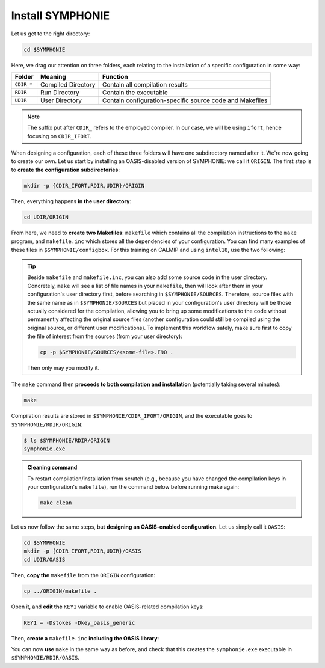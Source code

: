 Install SYMPHONIE
=================

Let us get to the right directory:

.. code:: bash

   cd $SYMPHONIE


Here, we drag our attention on three folders, each relating to the installation of a
specific configuration in some way:


.. list-table::
   :header-rows: 1

   * - Folder
     - Meaning
     - Function
   * - ``CDIR_*``
     - Compiled Directory
     - Contain all compilation results
   * - ``RDIR``
     - Run Directory
     - Contain the executable
   * - ``UDIR``
     - User Directory
     - Contain configuration-specific source code and Makefiles


.. note::

   The suffix put after ``CDIR_`` refers to the employed compiler. In our case, we will
   be using ``ifort``, hence focusing on ``CDIR_IFORT``.


When designing a configuration, each of these three folders will have one subdirectory
named after it. We're now going to create our own. Let us start by installing an
OASIS-disabled version of SYMPHONIE: we call it ``ORIGIN``. The first step is to
**create the configuration subdirectories**:

.. code:: bash

   mkdir -p {CDIR_IFORT,RDIR,UDIR}/ORIGIN


Then, everything happens **in the user directory**:

.. code:: bash

   cd UDIR/ORIGIN


From here, we need to **create two Makefiles**: ``makefile`` which contains all the
compilation instructions to the ``make`` program, and ``makefile.inc`` which stores all
the dependencies of your configuration. You can find many examples of these files in
``$SYMPHONIE/configbox``. For this training on CALMIP and using ``intel18``, use the
two following:

.. dropdown:: ``makefile``

   .. code:: make

      #__________________________________________________________
      # Compilation du modele Symphonie
      #__________________________________________________________
      #
      # Les fichiers *.o *.f90 vont dans ../CDIR et l'executable main dans RDIR
      # Commande pour lancer la simulation sous RDIR: main
      #
      #__________________________________________________________
      # Liste des etiquettes de compilation: parametrer KEY1
      #__________________________________________________________
      # Les etiquettes de compilation sont des lignes du type
      # #ifdef name, #endif, introduites dans le code, servant �
      # d�limiter des portions de routines qui seront prises en compte
      # ou au contraire ignorees par la comilation
      #
      # KEY1 = -Dstokes -Dsimple_precision
      KEY1 = -Dstokes
      # KEY1 = -Dzeroadvection
      # KEY1 = -Dwb4p
      # KEY1 = -Dlimiteur_o4
      # KEY1 = -Dkey_oasis_sym_sym
      # KEY1 = -Dkey_oasis -Dkey_oasis_symp_surfex
      # KEY1 = -Dkey_sedim -Dkey_sedim_mixsed -Dkey_substance
      # KEY1 = -Dsplit_mpi
      #__________________________________________________________


      # Example de makefile.inc dans Make.inc/makefile*
      include makefile.inc

      # OBJDIR depend du compillateur gfortran, ifort, ....
      OBJDIR=../../CDIR_$(COMP)/$(CONF)


      .SUFFIXES:
      .SUFFIXES:  .o .F90


      CPP = cpp -P -traditional -Wcomment

      #USERDIR=../UDIR
      USERDIR=$(PWD)
      UPDATEDIR=../../UPDATE
      MYSPACEDIR=../../MYSPACE
      SOURCESDIR=../../SOURCES
      VPATHTMP=$(USERDIR):$(UPDATEDIR):$(MYSPACEDIR):$(SOURCESDIR)
      VPATH=$(VPATHTMP):$(OBJDIR):.
      INC = -I$(USERDIR) $(NETINC)  -I$(UPDATEDIR) -I$(MYSPACEDIR) -I$(SOURCESDIR)
      OPTIONM= $(INC) $(F77FLAGS) $(COMPMOD) $(OBJDIR) -g



      #________________
      #  KEYS
      #
      # KEY2 = -Dparallele -Dcheckmpi
      KEY2 = -Dparallele
      #
      SED =
      #
      #
      #

      #  Rule from ".f" to ".o"
      #
      .F90.o:
      #	$(CPP)  $(KEY1)  $< $(SED) > $(OBJDIR)/$*.f90
      #	cd $(OBJDIR); $(F90) $(OPTIONM) -c   $(OBJDIR)/$*.f90
         echo $(VPATH);
         $(CPP)  $(KEY1) $(KEY2)  $< $(SED) > $(OBJDIR)/$*.f90
         $(F90) $(OPTIONM) -c   $(OBJDIR)/$*.f90
         @mv  $*.o $(OBJDIR)/.

      OBJSM =	module_parameter.o\
         module_parallele.o\
         module_biology.o\
         module_principal.o\
         module_parameter_sedim.o\
         comsubstance.o\
         sedim_S.o\
         subreaddat.o\
         module_sediment.o\
         module_netcdf4restart.o\
         module_netcdfrestart.o\
         module_forcages.o\
         module_global.o\
         module_s.o\
         module_ogcm.o\
         module_sedw.o\
         module_wave.o\
         module_drifter.o\
         module_systeme.o\
         module_optics.o\
         module_modeanalysis.o\
         module_mangrove.o\
         module_subcycle.o\
         module_webcanals.o\
         module_grid.o\
         module_q.o\
         module_external_mode.o\
         module_my_outputs.o\
         module_offline.o\
         module_biobalance.o\
         module_biobc.o\
         module_curvgrdtoolbox.o\
         module_atmboundlayer.o\
         module_airseaflux.o\
         module_cpl_oasis.o\
         module_cpl_surfex.o\
         module_ecume.o\
         module_polygon.o\
         module_mpi_nesting.o\
         add_bi.o\
         advection_bio.o\
         advection_scal.o\
         airseaflux_upd.o\
         adve3Dto2D.o\
            atlas.o\
            barriere.o\
         biology.o\
         bio_restart.o\
         botprescont.o\
         bulk_formulae.o\
         cellbox_thickness.o\
         check_mpi.o\
         chronos.o\
         close_bio.o\
         convect.o\
         couple_modes.o\
         cwave_int.o\
         date_output.o\
         datetokount.o\
         deep_convection.o\
         dragcoef.o\
         dyn_restart.o\
         elapsedtimetodate.o\
         equation_of_state.o\
         graph_out.o\
         graph_out_sedim.o\
         graph_out_bio.o\
         graph1D_out.o\
         halflife_radio.o\
         hz_to_hxyr.o\
         initial_main.o\
         initial_bio.o\
         initial_graph.o\
         initial_mask_and_bathy.o\
         initial_tracer.o\
         initial_sponge.o\
         initial_state_eq.o\
         initial_tide.o\
         initial_with_obc.o\
         InitPelagic.o\
         internal_mode.o\
         io_switch.o\
         kount_to_date.o\
         latlon_to_ij.o\
         latlontoij.o\
         latlonztoijk.o\
         lissebathy.o\
         leastsquaresolver.o\
         main.o\
         mixsed_bio.o\
         maskt_to_maskuvp.o\
         sigstepgrid.o\
         model_1d.o\
         model_2d.o\
         model_3d.o\
         model_offline.o\
         momentum_equations.o\
         moveforward.o\
         netcdf.o\
         obc_bio.o\
         obc_dz.o\
         obc_ext.o\
         obc_h.o\
         obc_int.o\
         obc_lonlat.o\
         obc_mixsigstep.o\
         obc_mask.o\
         obc_river.o\
         obc_scal.o\
         obc_turbulence.o\
         obc_depth.o\
         obc_ssh.o\
         obc_surfstress.o\
         omega.o\
         pressure_gradient.o\
         quick_initial.o\
         read_ogcm_fields.o\
         reset.o\
         river_bio_upd.o\
         river_upd.o\
         scalars.o\
         sediment_bio.o\
         set_parameters.o\
         set_rivers.o\
         sigma_levels.o\
         sortie_pt_fixe.o\
         source_tracer.o\
         stokesforces.o\
         strada.o\
         s_model_main.o\
         the_end.o\
         tide_analysis.o\
         tide_netcdf_create_file.o\
         tide_nodal_parameters.o\
         time_step.o\
         time_to_update_forcing_file.o\
         turbulence_adv.o\
         turbulence_k_eps.o\
         turbulence_gaspar.o\
         tridiagonalsolver.o\
         update_obcforcingterms.o\
         update_tide.o\
         usersbiobc.o\
         vertmix.o\
         wetdry_mask_airseafluxes.o\
         windstress.o\
         z_averaged.o\
         z_levels.o\
         z_thickness.o\
      #__________________________________________________________
      # Compilation:
      #__________________________________________________________
      #
      # Pour Symphonie:
      #
      symphonie.exe: $(OBJSM)
         cd $(OBJDIR) ; $(F90) $(OPTIONM) $(KEY1) -o ../../RDIR/$(CONF)/symphonie.exe $(OBJSM) $(LIB) $(LIB_OASIS)
         pwd >> last_version_used
         date >> last_version_used
         echo $(F90) >> last_version_used
         echo 'clef compilation: ' $(F77FLAGS) >> last_version_used
         echo 'clef modele key1: ' $(KEY1) >> last_version_used
         echo 'clef modele key2: ' $(KEY2) >> last_version_used
         echo >> last_version_used
      #/usr/bin/ogg123 /home/marp/sounds/KDE_Beep_Connect.ogg


      clean :
         rm *mod ; cd $(OBJDIR) ; rm *.f90 *.o *.mod ../../RDIR/$(CONF)/symphonie.exe
      #
      module_parameter.o: module_parameter.F90 module_principal.F90 module_drifter.F90
      #
      module_parallele.o: module_principal.F90 module_parallele.F90
      #
      module_biology.o: module_biology.F90 module_parameter.F90
      #
      module_principal.o: module_principal.F90 module_wave.F90 module_parameter.F90 module_biology.F90
      #
      module_mpi_nesting.o: module_mpi_nesting.F90 module_principal.F90 module_parallele.F90
      #
      module_parameter_sedim.o: module_parameter.F90 module_parameter_sedim.F90
      #
      module_sediment.o: module_sediment.F90 module_s.F90
      #
      module_netcdf4restart.o: module_netcdf4restart.F90 module_principal.F90 module_parallele.F90
      #
      module_netcdfrestart.o: module_netcdfrestart.F90 module_principal.F90 module_parallele.F90 module_netcdf4restart.F90
      #
      module_forcages.o: module_forcages.F90 module_principal.F90 module_wave.F90
      #
      module_global.o: module_global.F90 module_parameter.F90
      #
      module_s.o: module_s.F90 module_parameter.F90 module_parallele.F90 module_principal.F90
      #
      module_ogcm.o: module_ogcm.F90 module_parallele.F90 module_principal.F90 module_forcages.F90 module_s.F90 module_global.F90
      #
      module_sedw.o: module_s.F90 module_sedw.F90 module_principal.F90
      #
      module_wave.o: module_wave.F90 module_airseaflux.F90 module_principal.F90 module_parallele.F90 module_s.F90 module_sedw.F90 module_global.F90 module_q.F90
      #
      module_drifter.o: module_drifter.F90 module_principal.F90 module_parallele.F90
      #
      module_systeme.o: module_s.F90 module_systeme.F90 module_principal.F90
      #
      module_optics.o: module_optics.F90 module_parallele.F90 module_principal.F90
      #
      module_modeanalysis.o: module_modeanalysis.F90 module_principal.F90 module_parallele.F90 module_s.F90 module_systeme.F90
      #
      module_mangrove.o: module_mangrove.F90 module_principal.F90 module_parallele.F90
      #
      module_subcycle.o: module_s.F90 module_subcycle.F90 module_parallele.F90 module_principal.F90
      #
      module_webcanals.o: module_webcanals.F90 module_parameter.F90 module_parallele.F90 module_principal.F90 module_global.F90
      #
      module_grid.o: module_grid.F90 module_parallele.F90 module_principal.F90 module_global.F90 module_s.F90 module_webcanals.F90
      #
      module_q.o: module_q.F90 module_parallele.F90 module_principal.F90 module_wave.F90
      #
      module_external_mode.o: module_external_mode.F90 module_parallele.F90 module_principal.F90 module_s.F90 module_mangrove.F90 module_webcanals.F90 module_q.F90
      #
      module_my_outputs.o: module_my_outputs.F90 module_offline.F90 module_principal.F90 module_parallele.F90 module_global.F90
      #
      module_offline.o: module_offline.F90 module_principal.F90 module_parallele.F90 module_s.F90 module_webcanals.F90 module_biology.F90 module_my_outputs.F90
      #
      module_biobalance.o: module_biobalance.F90 module_principal.F90 module_parallele.F90
      #
      module_biobc.o: module_biobc.F90 module_principal.F90 module_parallele.F90
      #
      module_curvgrdtoolbox.o: module_curvgrdtoolbox.F90 module_principal.F90 module_parallele.F90
      #
      module_atmboundlayer.o: module_atmboundlayer.F90 module_principal.F90 module_parallele.F90
      #
      module_airseaflux.o: module_airseaflux.F90 module_optics.F90 module_parallele.F90 module_principal.F90 module_forcages.F90 module_s.F90 module_atmboundlayer.F90 module_external_mode.F90
      #
      module_cpl_oasis.o: module_cpl_oasis.F90 module_principal.F90 module_parameter.F90 module_parallele.F90 module_s.F90
      #
      module_cpl_surfex.o: module_cpl_surfex.F90 module_parameter.F90 module_cpl_oasis.F90 module_principal.F90 module_parallele.F90
      #
      module_ecume.o: module_ecume.F90
      #
      module_polygon.o: module_polygon.F90 module_principal.F90
      #
      comsubstance.o: comsubstance.F90
      #
      sedim_S.o: sedim_S.F90
      #
      subreaddat.o: subreaddat.F90
      #
      add_bi.o: add_bi.F90 module_principal.F90
      #
      advection_bio.o: advection_bio.F90 module_principal.F90 module_parallele.F90 module_s.F90 module_my_outputs.F90
      #
      advection_scal.o: advection_scal.F90 module_principal.F90 module_parallele.F90 module_my_outputs.F90 module_webcanals.F90
      #
      airseaflux_upd.o: airseaflux_upd.F90 module_principal.F90
      #
      adve3Dto2D.o: adve3Dto2D.F90 module_principal.F90 module_parallele.F90
      #
      atlas.o: atlas.F90 module_parallele.F90 module_principal.F90 module_global.F90 module_s.F90
      #
      barriere.o: barriere.F90 module_principal.F90 module_parallele.F90
      #
      biology.o: biology.F90 module_principal.F90
      #
      bio_restart.o: bio_restart.F90 module_principal.F90 module_parallele.F90 module_biobc.F90
      #
      botprescont.o: botprescont.F90 module_principal.F90 module_parallele.F90
      #
      bulk_formulae.o: bulk_formulae.F90 module_principal.F90 module_parallele.F90 module_ecume.F90
      #
      cellbox_thickness.o: cellbox_thickness.F90 module_principal.F90 module_parallele.F90
      #
      check_mpi.o: check_mpi.F90 module_principal.F90 module_parallele.F90
      #
      chronos.o: chronos.F90 module_principal.F90 module_parallele.F90
      #
      close_bio.o: close_bio.F90 module_principal.F90
      #
      convect.o: convect.F90 module_principal.F90
      #
      couple_modes.o: couple_modes.F90 module_principal.F90 module_parallele.F90 module_s.F90
      #
      cwave_int.o: cwave_int.F90 module_principal.F90 module_parallele.F90 module_wave.F90
      #
      date_output.o: date_output.F90 module_principal.F90 module_parallele.F90
      #
      datetokount.o: datetokount.F90 module_principal.F90 module_parallele.F90
      #
      deep_convection.o: deep_convection.F90 module_parallele.F90 module_principal.F90
      #
      dragcoef.o: dragcoef.F90 module_parallele.F90 module_principal.F90 module_q.F90 module_s.F90 module_sedw.F90 module_offline.F90
      #
      dyn_restart.o: dyn_restart.F90 module_parallele.F90 module_principal.F90 module_s.F90 module_netcdfrestart.F90 module_offline.F90
      #
      elapsedtimetodate.o: elapsedtimetodate.F90 module_principal.F90
      #
      equation_of_state.o: equation_of_state.F90 module_principal.F90 module_parallele.F90 module_offline.F90
      #
      graph_out.o: graph_out.F90 module_principal.F90 module_parallele.F90 module_modeanalysis.F90 module_my_outputs.F90 module_s.F90 module_parameter.F90 module_parameter_sedim.F90
      #
      graph_out_sedim.o: graph_out_sedim.F90 module_principal.F90 module_parallele.F90 module_parameter.F90 module_parameter_sedim.F90 module_biology.F90
      #
      graph_out_bio.o: graph_out_bio.F90 module_parallele.F90 module_principal.F90 module_s.F90 module_modeanalysis.F90 module_my_outputs.F90 module_offline.F90
      #
      graph1D_out.o: graph1D_out.F90 module_principal.F90
      #
      halflife_radio.o: halflife_radio.F90 module_principal.F90
      #
      hz_to_hxyr.o: hz_to_hxyr.F90 module_principal.F90 module_parallele.F90 module_ogcm.F90
      #
      initial_main.o: initial_main.F90 module_parallele.F90 module_principal.F90 module_wave.F90 module_drifter.F90 module_offline.F90 module_airseaflux.F90 module_modeanalysis.F90 module_grid.F90 module_my_outputs.F90 module_q.F90 module_curvgrdtoolbox.F90 module_cpl_oasis.F90
      #
      initial_bio.o: initial_bio.F90 module_principal.F90 module_parallele.F90 module_biobc.F90
      #
      initial_graph.o: initial_graph.F90 module_parallele.F90 module_principal.F90 module_parameter.F90
      #
      initial_mask_and_bathy.o: initial_mask_and_bathy.F90 module_parallele.F90 module_principal.F90 module_global.F90 module_mangrove.F90 module_ogcm.F90 module_webcanals.F90 module_grid.F90 module_forcages.F90
      #
      initial_tracer.o: initial_tracer.F90 module_principal.F90 module_parallele.F90
      #
      initial_sponge.o: initial_sponge.F90 module_principal.F90 module_parallele.F90 module_global.F90
      #
      initial_state_eq.o: initial_state_eq.F90 module_principal.F90 module_parallele.F90
      #
      initial_tide.o: initial_tide.F90 module_principal.F90 module_parallele.F90 module_s.F90 module_systeme.F90 module_forcages.F90
      #
      initial_with_obc.o: initial_with_obc.F90 module_parallele.F90 module_principal.F90
      #
      nitPelagic.o: nitPelagic.F90
      #
      internal_mode.o: internal_mode.F90 module_parallele.F90 module_principal.F90 module_q.F90 module_s.F90 module_webcanals.F90 module_offline.F90 module_external_mode.F90 module_wave.F90
      #
      io_switch.o: io_switch.F90 module_principal.F90 module_parallele.F90
      #
      kount_to_date.o: kount_to_date.F90 module_principal.F90
      #
      latlon_to_ij.o: latlon_to_ij.F90 module_principal.F90 module_parallele.F90 module_grid.F90
      #
      latlontoij.o: latlontoij.F90 module_principal.F90 module_parallele.F90 module_grid.F90
      #
      latlonztoijk.o: latlonztoijk.F90 module_principal.F90 module_parallele.F90
      #
      lissebathy.o: lissebathy.F90 module_principal.F90 module_parallele.F90
      #
      leastsquaresolver.o: leastsquaresolver.F90 module_principal.F90 module_s.F90 module_systeme.F90
      #
      main.o: main.F90 module_principal.F90 module_parallele.F90 module_s.F90 module_cpl_oasis.F90
      #
      mixsed_bio.o: mixsed_bio.F90 module_parallele.F90 module_principal.F90 module_my_outputs.F90
      #
      maskt_to_maskuvp.o: maskt_to_maskuvp.F90 module_principal.F90
      #
      sigstepgrid.o: sigstepgrid.F90 module_parallele.F90 module_principal.F90 module_global.F90 module_offline.F90
      #
      model_1d.o: model_1d.F90
      #
      model_2d.o: model_2d.F90 module_parallele.F90 module_principal.F90 module_airseaflux.F90 module_wave.F90 module_external_mode.F90 module_my_outputs.F90 module_modeanalysis.F90 module_offline.F90 module_parameter.F90 module_parameter_sedim.F90 module_cpl_surfex.F90 module_drifter.F90
      #
      model_3d.o: model_3d.F90 module_parallele.F90 module_principal.F90 module_wave.F90 module_drifter.F90 module_offline.F90 module_airseaflux.F90 module_s.F90 module_modeanalysis.F90 module_external_mode.F90 module_my_outputs.F90 module_cpl_oasis.F90 module_parameter.F90 module_parameter_sedim.F90 module_cpl_surfex.F90
      #
      model_offline.o: model_offline.F90 module_parallele.F90 module_principal.F90 module_drifter.F90 module_s.F90 module_offline.F90 module_airseaflux.F90 module_wave.F90 module_parameter.F90 module_parameter_sedim.F90
      #
      momentum_equations.o: momentum_equations.F90 module_parallele.F90 module_principal.F90 module_mangrove.F90 module_my_outputs.F90
      #
      moveforward.o: moveforward.F90 module_principal.F90
      #
      netcdf.o: netcdf.F90 module_principal.F90 module_parallele.F90
      #
      obc_bio.o: obc_bio.F90 module_principal.F90 module_parallele.F90 module_biology.F90
      #
      obc_dz.o: obc_dz.F90 module_principal.F90 module_parallele.F90
      #
      obc_ext.o: obc_ext.F90 module_principal.F90 module_parallele.F90 module_q.F90
      #
      obc_h.o: obc_h.F90 module_principal.F90 module_parallele.F90
      #
      obc_int.o: obc_int.F90 module_principal.F90 module_parallele.F90 module_webcanals.F90
      #
      obc_lonlat.o: obc_lonlat.F90 module_principal.F90 module_parallele.F90
      #
      obc_mixsigstep.o: obc_mixsigstep.F90 module_principal.F90 module_parallele.F90
      #
      obc_mask.o: obc_mask.F90 module_principal.F90 module_parallele.F90
      #
      obc_river.o: obc_river.F90 module_principal.F90 module_parallele.F90
      #
      obc_scal.o: obc_scal.F90 module_principal.F90 module_parallele.F90 module_ogcm.F90
      #
      obc_turbulence.o: obc_turbulence.F90 module_principal.F90 module_parallele.F90
      #
      obc_depth.o: obc_depth.F90 module_principal.F90 module_parallele.F90
      #
      obc_ssh.o: obc_ssh.F90 module_principal.F90 module_parallele.F90 module_wave.F90
      #
      obc_surfstress.o: obc_surfstress.F90 module_principal.F90 module_parallele.F90
      #
      omega.o: omega.F90 module_parallele.F90 module_principal.F90 module_airseaflux.F90
      #
      pressure_gradient.o: pressure_gradient.F90 module_principal.F90 module_parallele.F90 module_modeanalysis.F90 module_ogcm.F90 module_s.F90 module_q.F90
      #
      quick_initial.o: quick_initial.F90 module_principal.F90 module_parallele.F90 module_q.F90 module_polygon.F90
      #
      read_ogcm_fields.o: read_ogcm_fields.F90 module_principal.F90 module_parallele.F90 module_ogcm.F90 module_s.F90 module_systeme.F90
      #
      reset.o: reset.F90 module_principal.F90 module_parallele.F90
      #
      river_bio_upd.o: river_bio_upd.F90 module_principal.F90
      #
      river_upd.o: river_upd.F90 module_parallele.F90 module_principal.F90 module_s.F90
      #
      scalars.o: scalars.F90 module_principal.F90 module_parallele.F90 module_my_outputs.F90 module_webcanals.F90
      #
      sediment_bio.o: sediment_bio.F90 module_principal.F90
      #
      set_parameters.o: set_parameters.F90 module_parallele.F90 module_principal.F90 module_wave.F90 module_s.F90 module_optics.F90 module_airseaflux.F90 module_grid.F90
      #
      set_rivers.o: set_rivers.F90 module_parallele.F90 module_principal.F90 module_global.F90 module_s.F90
      #
      sigma_levels.o: sigma_levels.F90 module_parallele.F90 module_principal.F90 module_grid.F90
      #
      sortie_pt_fixe.o: sortie_pt_fixe.F90 module_principal.F90
      #
      source_tracer.o: source_tracer.F90 module_principal.F90 module_parallele.F90
      #
      stokesforces.o: stokesforces.F90 module_principal.F90 module_parallele.F90
      #
      strada.o: strada.F90 module_principal.F90 module_biobalance.F90 module_biobc.F90 module_biology.F90 module_s.F90 module_my_outputs.F90 module_webcanals.F90 module_parameter.F90 module_parameter_sedim.F90 module_sediment.F90 module_parallele.F90
      #
      s_model_main.o: s_model_main.F90
      #
      the_end.o: the_end.F90 module_principal.F90 module_parallele.F90 module_modeanalysis.F90
      #
      tide_analysis.o: tide_analysis.F90 module_principal.F90 module_parallele.F90 module_s.F90 module_systeme.F90
      #
      tide_netcdf_create_file.o: tide_netcdf_create_file.F90 module_principal.F90 module_parallele.F90 module_s.F90
      #
      tide_nodal_parameters.o: tide_nodal_parameters.F90 module_principal.F90 module_parallele.F90 module_s.F90 module_systeme.F90
      #
      time_step.o: time_step.F90 module_principal.F90 module_parallele.F90 module_s.F90 module_subcycle.F90 module_q.F90 module_cpl_oasis.F90
      #
      time_to_update_forcing_file.o: time_to_update_forcing_file.F90 module_principal.F90 module_parallele.F90
      #
      turbulence_adv.o: turbulence_adv.F90 module_principal.F90 module_parallele.F90 module_my_outputs.F90
      #
      turbulence_k_eps.o: turbulence_k_eps.F90 module_principal.F90 module_parallele.F90
      #
      turbulence_gaspar.o: turbulence_gaspar.F90 module_parallele.F90 module_principal.F90 module_q.F90
      #
      tridiagonalsolver.o: tridiagonalsolver.F90 module_principal.F90
      #
      update_obcforcingterms.o: update_obcforcingterms.F90 module_principal.F90 module_parallele.F90 module_ogcm.F90
      #
      update_tide.o: update_tide.F90 module_principal.F90 module_s.F90 module_subcycle.F90
      #
      usersbiobc.o: usersbiobc.F90
      #
      vertmix.o: vertmix.F90 module_parallele.F90 module_principal.F90 module_cpl_oasis.F90 module_external_mode.F90 module_my_outputs.F90 module_airseaflux.F90
      #
      wetdry_mask_airseafluxes.o: wetdry_mask_airseafluxes.F90 module_principal.F90 module_parallele.F90
      #
      windstress.o: windstress.F90 module_principal.F90 module_wave.F90
      #
      z_averaged.o: z_averaged.F90 module_principal.F90 module_wave.F90
      #
      z_levels.o: z_levels.F90 module_principal.F90 module_parallele.F90
      #
      z_thickness.o: z_thickness.F90 module_principal.F90 module_parallele.F90


.. dropdown:: ``makefile.inc``

   .. tab-set::

      .. tab-item:: CALMIP

         .. code:: make

            #----------------------------------------------------------
            # Options de compilations: parametrer F77FLAGS
            #----------------------------------------------------------
            ###########################################################
            # Modules to load:
            # 1. intel/18.2
            # 2. intelmpi/18.2
            # 3. hdf5/1.10.2-intelmpi
            # 4. netcdf/4.7.4-intelmpi
            # 5. pnetcdf/1.9.0-intelmpi
            ############################################################

            # Compilateur
            F90=mpiifort

            #  option specifies where to put .mod files
            CONF=ORIGIN
            COMP=IFORT
            COMPMOD=-module

            # Optimisations, debug, ... flags
            # DO NOT USE -O3  optimization
            #F77FLAGS= -g -traceback -O0 -ftrapuv -fpe0 -check bounds
            #F77FLAGS= -traceback -fp-model precise -check bounds
            F77FLAGS= -O2 -traceback -fp-model precise

            NETINC=-I/usr/local/netcdf/4.7.4-intelmpi/include -I/usr/local/pnetcdf/1.9.0/include
            LIB=-L/usr/local/netcdf/4.7.4-intelmpi/lib -lnetcdff -Wl,-rpath,/usr/local/intel/2018.2.046/compilers_and_libraries/linux/lib/intel64 -Wl,-rpath,/usr/local/hdf5/1.10.2/intel_mpi/lib -lnetcdf -lnetcdf /usr/local/pnetcdf/1.9.0/lib/libpnetcdf.a


      .. tab-item:: HILO

         .. code:: make

            TODO


.. tip::

   Beside ``makefile`` and ``makefile.inc``, you can also add some source code in the
   user directory. Concretely, ``make`` will see a list of file names in your
   ``makefile``, then will look after them in your configuration's user directory first,
   before searching in ``$SYMPHONIE/SOURCES``. Therefore, source files with the same
   name as in ``$SYMPHONIE/SOURCES`` but placed in your configuration's user directory
   will be those actually considered for the compilation, allowing you to bring up some
   modifications to the code without permanently affecting the original source files
   (another configuration could still be compiled using the original source, or
   different user modifications). To implement this workflow safely, make sure first to
   copy the file of interest from the sources (from your user directory):

   .. code:: bash

      cp -p $SYMPHONIE/SOURCES/<some-file>.F90 .


   Then only may you modify it.


The ``make`` command then **proceeds to both compilation and installation**
(potentially taking several minutes):

.. code:: bash

   make


Compilation results are stored in ``$SYMPHONIE/CDIR_IFORT/ORIGIN``, and the executable
goes to ``$SYMPHONIE/RDIR/ORIGIN``:

.. code:: console

   $ ls $SYMPHONIE/RDIR/ORIGIN
   symphonie.exe


.. admonition:: Cleaning command

   To restart compilation/installation from scratch (e.g., because you have changed
   the compilation keys in your configuration's ``makefile``), run the command below
   before running make again:

   .. code:: bash

      make clean


Let us now follow the same steps, but **designing an OASIS-enabled configuration**.
Let us simply call it ``OASIS``:

.. code:: bash

   cd $SYMPHONIE
   mkdir -p {CDIR_IFORT,RDIR,UDIR}/OASIS
   cd UDIR/OASIS


Then, **copy the** ``makefile`` from the ``ORIGIN`` configuration:

.. code:: bash

   cp ../ORIGIN/makefile .


Open it, and **edit the** ``KEY1`` variable to enable OASIS-related compilation keys:

.. code:: make

   KEY1 = -Dstokes -Dkey_oasis_generic


Then, **create a** ``makefile.inc`` **including the OASIS library**:

.. dropdown:: OASIS-enabled ``makefile.inc``

   .. tab-set::

      .. tab-item:: CALMIP

         .. code:: make

            #----------------------------------------------------------
            # Options de compilations: parametrer F77FLAGS
            #----------------------------------------------------------
            ###########################################################
            # Modules to load:
            # 1. intel/18.2
            # 2. intelmpi/18.2
            # 3. hdf5/1.10.2-intelmpi
            # 4. netcdf/4.7.4-intelmpi
            # 5. pnetcdf/1.9.0-intelmpi
            ############################################################

            # Compilateur
            F90=mpiifort

            #  option specifies where to put .mod files
            CONF=OASIS
            COMP=IFORT
            COMPMOD=-module

            # Optimisations, debug, ... flags
            # DO NOT USE -O3  optimization
            #F77FLAGS= -g -traceback -O0 -ftrapuv -fpe0 -check bounds
            #F77FLAGS= -traceback -fp-model precise -check bounds
            #F77FLAGS= -O2 -g -traceback -fp-model precise -check bounds
            F77FLAGS= -O2 -traceback -fp-model precise

            # OASIS
            CHAN = MPI1
            OASISDIR=/tmpdir/desmet/training_ros/models/oasis3-mct/intel18_calmip_off
            INCPSMILE= -I$(OASISDIR)/build/lib/psmile.$(CHAN) -I$(OASISDIR)/build/lib/mct -I$(OASISDIR)/build/lib/scrip
            OASISLIB = -L$(OASISDIR)/lib -lpsmile.$(CHAN) -lmct -lmpeu -lscrip

            NETINC=-I/usr/local/netcdf/4.7.4-intelmpi/include -I/usr/local/pnetcdf/1.9.0/include $(INCPSMILE)
            LIB=-L/usr/local/netcdf/4.7.4-intelmpi/lib -lnetcdff -Wl,-rpath,/usr/local/intel/2018.2.046/compilers_and_libraries/linux/lib/intel64 -Wl,-rpath,/usr/local/hdf5/1.10.2/intel_mpi/lib -lnetcdf -lnetcdf /usr/local/pnetcdf/1.9.0/lib/libpnetcdf.a $(OASISLIB)


      .. tab-item:: HILO

         .. code:: make

            TODO


You can now **use** ``make`` in the same way as before, and check that this creates the
``symphonie.exe`` executable in ``$SYMPHONIE/RDIR/OASIS``.
